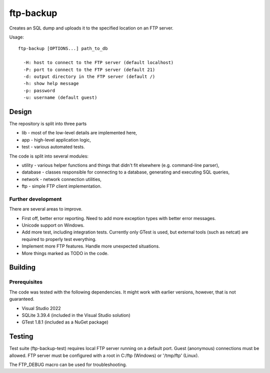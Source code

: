ftp-backup
==========

Creates an SQL dump and uploads it to the specified location on an FTP server.

Usage::

    ftp-backup [OPTIONS...] path_to_db

      -H: host to connect to the FTP server (default localhost)
      -P: port to connect to the FTP server (default 21)
      -d: output directory in the FTP server (default /)
      -h: show help message
      -p: password
      -u: username (default guest)

Design
------

The repository is split into three parts

* lib - most of the low-level details are implemented here,
* app - high-level application logic,
* test - various automated tests.


The code is split into several modules:

* utility - various helper functions and things that didn't fit elsewhere (e.g. command-line parser),
* database - classes responsible for connecting to a database, generating and executing SQL queries,
* network - network connection utilities,
* ftp - simple FTP client implementation.

Further development
^^^^^^^^^^^^^^^^^^^

There are several areas to improve.

* First off, better error reporting. Need to add more exception types with better error messages.
* Unicode support on Windows.
* Add more test, including integration tests. Currently only GTest is used, but external
  tools (such as netcat) are required to properly test everything.
* Implement more FTP features. Handle more unexpected situations.
* More things marked as TODO in the code.

Building
--------

Prerequisites
^^^^^^^^^^^^^

The code was tested with the following dependencies. It might work with earlier versions, however, that is not guaranteed.

* Visual Studio 2022
* SQLite 3.39.4 (included in the Visual Studio solution)
* GTest 1.8.1 (included as a NuGet package)

Testing
-------

Test suite (ftp-backup-test) requires local FTP server running on a default port.
Guest (anonymous) connections must be allowed.
FTP server must be configured with a root in C:/ftp (Windows) or '/tmp/ftp' (Linux).

The FTP_DEBUG macro can be used for troubleshooting.
